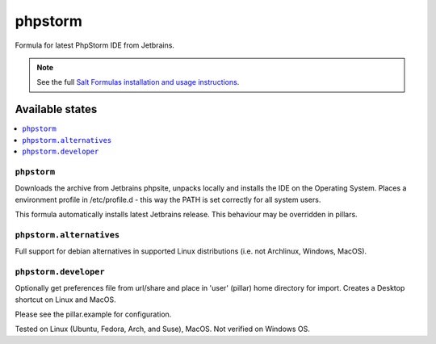 ========
phpstorm
========

Formula for latest PhpStorm IDE from Jetbrains. 

.. note::

    See the full `Salt Formulas installation and usage instructions
    <http://docs.saltstack.com/en/latest/topics/development/conventions/formulas.html>`_.
    
Available states
================

.. contents::
    :local:

``phpstorm``
------------

Downloads the archive from Jetbrains phpsite, unpacks locally and installs the IDE on the Operating System.  Places a environment profile in /etc/profile.d - this way the PATH is set correctly for all system users.

.. note::

This formula automatically installs latest Jetbrains release. This behaviour may be overridden in pillars.

``phpstorm.alternatives``
------------
Full support for debian alternatives in supported Linux distributions (i.e. not Archlinux, Windows, MacOS).

``phpstorm.developer``
------------
Optionally get preferences file from url/share and place in 'user' (pillar) home directory for import.  Creates a Desktop shortcut on Linux and MacOS.


Please see the pillar.example for configuration.

Tested on Linux (Ubuntu, Fedora, Arch, and Suse), MacOS. Not verified on Windows OS.
